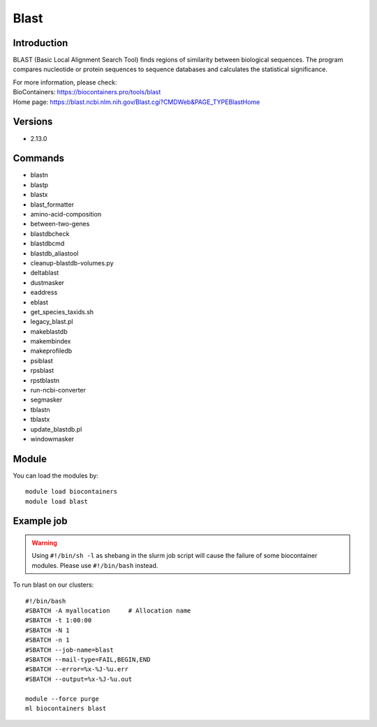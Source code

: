 .. _backbone-label:

Blast
==============================

Introduction
~~~~~~~~
BLAST (Basic Local Alignment Search Tool) finds regions of similarity between biological sequences. The program compares nucleotide or protein sequences to sequence databases and calculates the statistical significance.


| For more information, please check:
| BioContainers: https://biocontainers.pro/tools/blast 
| Home page: https://blast.ncbi.nlm.nih.gov/Blast.cgi?CMDWeb&PAGE_TYPEBlastHome

Versions
~~~~~~~~
- 2.13.0

Commands
~~~~~~~
- blastn
- blastp
- blastx
- blast_formatter
- amino-acid-composition
- between-two-genes
- blastdbcheck
- blastdbcmd
- blastdb_aliastool
- cleanup-blastdb-volumes.py
- deltablast
- dustmasker
- eaddress
- eblast
- get_species_taxids.sh
- legacy_blast.pl
- makeblastdb
- makembindex
- makeprofiledb
- psiblast
- rpsblast
- rpstblastn
- run-ncbi-converter
- segmasker
- tblastn
- tblastx
- update_blastdb.pl
- windowmasker

Module
~~~~~~~~
You can load the modules by::

    module load biocontainers
    module load blast

Example job
~~~~~
.. warning::
    Using ``#!/bin/sh -l`` as shebang in the slurm job script will cause the failure of some biocontainer modules. Please use ``#!/bin/bash`` instead.

To run blast on our clusters::

    #!/bin/bash
    #SBATCH -A myallocation     # Allocation name
    #SBATCH -t 1:00:00
    #SBATCH -N 1
    #SBATCH -n 1
    #SBATCH --job-name=blast
    #SBATCH --mail-type=FAIL,BEGIN,END
    #SBATCH --error=%x-%J-%u.err
    #SBATCH --output=%x-%J-%u.out

    module --force purge
    ml biocontainers blast
